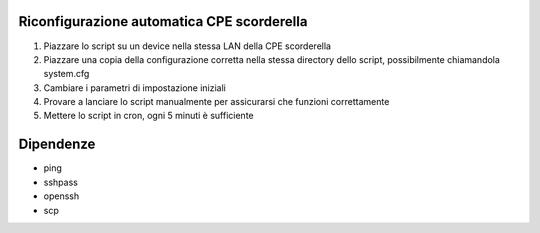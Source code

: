 Riconfigurazione automatica CPE scorderella
===========================================

1. Piazzare lo script su un device nella stessa LAN della CPE scorderella
2. Piazzare una copia della configurazione corretta nella stessa directory dello script, possibilmente chiamandola system.cfg
3. Cambiare i parametri di impostazione iniziali
4. Provare a lanciare lo script manualmente per assicurarsi che funzioni correttamente
5. Mettere lo script in cron, ogni 5 minuti è sufficiente

Dipendenze
==========

* ping
* sshpass
* openssh
* scp
